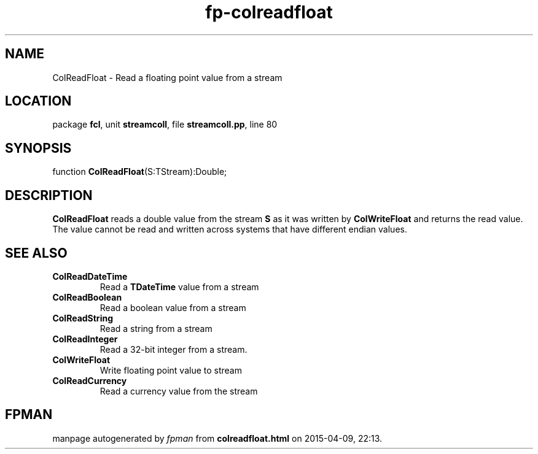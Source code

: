 .\" file autogenerated by fpman
.TH "fp-colreadfloat" 3 "2014-03-14" "fpman" "Free Pascal Programmer's Manual"
.SH NAME
ColReadFloat - Read a floating point value from a stream
.SH LOCATION
package \fBfcl\fR, unit \fBstreamcoll\fR, file \fBstreamcoll.pp\fR, line 80
.SH SYNOPSIS
function \fBColReadFloat\fR(S:TStream):Double;
.SH DESCRIPTION
\fBColReadFloat\fR reads a double value from the stream \fBS\fR as it was written by \fBColWriteFloat\fR and returns the read value. The value cannot be read and written across systems that have different endian values.


.SH SEE ALSO
.TP
.B ColReadDateTime
Read a \fBTDateTime\fR value from a stream
.TP
.B ColReadBoolean
Read a boolean value from a stream
.TP
.B ColReadString
Read a string from a stream
.TP
.B ColReadInteger
Read a 32-bit integer from a stream.
.TP
.B ColWriteFloat
Write floating point value to stream
.TP
.B ColReadCurrency
Read a currency value from the stream

.SH FPMAN
manpage autogenerated by \fIfpman\fR from \fBcolreadfloat.html\fR on 2015-04-09, 22:13.

